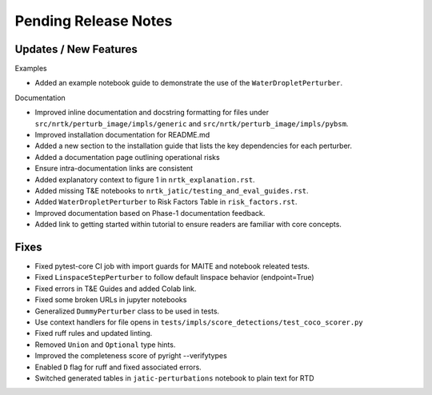 Pending Release Notes
=====================

Updates / New Features
----------------------

Examples

* Added an example notebook guide to demonstrate the use of the ``WaterDropletPerturber``.

Documentation

* Improved inline documentation and docstring formatting for files under
  ``src/nrtk/perturb_image/impls/generic`` and ``src/nrtk/perturb_image/impls/pybsm``.

* Improved installation documentation for README.md

* Added a new section to the installation guide that lists the key dependencies for each perturber.

* Added a documentation page outlining operational risks

* Ensure intra-documentation links are consistent

* Added explanatory context to figure 1 in ``nrtk_explanation.rst``.

* Added missing T&E notebooks to ``nrtk_jatic/testing_and_eval_guides.rst``.

* Added ``WaterDropletPerturber`` to Risk Factors Table in ``risk_factors.rst``.

* Improved documentation based on Phase-1 documentation feedback.

* Added link to getting started within tutorial to ensure readers are familiar with core concepts.

Fixes
-----

* Fixed pytest-core CI job with import guards for MAITE and notebook releated tests.

* Fixed ``LinspaceStepPerturber`` to follow default linspace behavior (endpoint=True)

* Fixed errors in T&E Guides and added Colab link.

* Fixed some broken URLs in jupyter notebooks

* Generalized ``DummyPerturber`` class to be used in tests.

* Use context handlers for file opens in ``tests/impls/score_detections/test_coco_scorer.py``

* Fixed ruff rules and updated linting.

* Removed ``Union`` and ``Optional`` type hints.

* Improved the completeness score of pyright --verifytypes

* Enabled ``D`` flag for ruff and fixed associated errors.

* Switched generated tables in ``jatic-perturbations`` notebook to plain text for RTD

